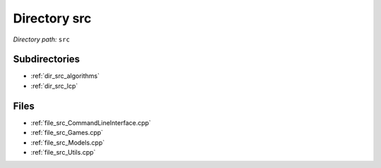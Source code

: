 .. _dir_src:


Directory src
=============


*Directory path:* ``src``

Subdirectories
--------------

- :ref:`dir_src_algorithms`
- :ref:`dir_src_lcp`


Files
-----

- :ref:`file_src_CommandLineInterface.cpp`
- :ref:`file_src_Games.cpp`
- :ref:`file_src_Models.cpp`
- :ref:`file_src_Utils.cpp`


